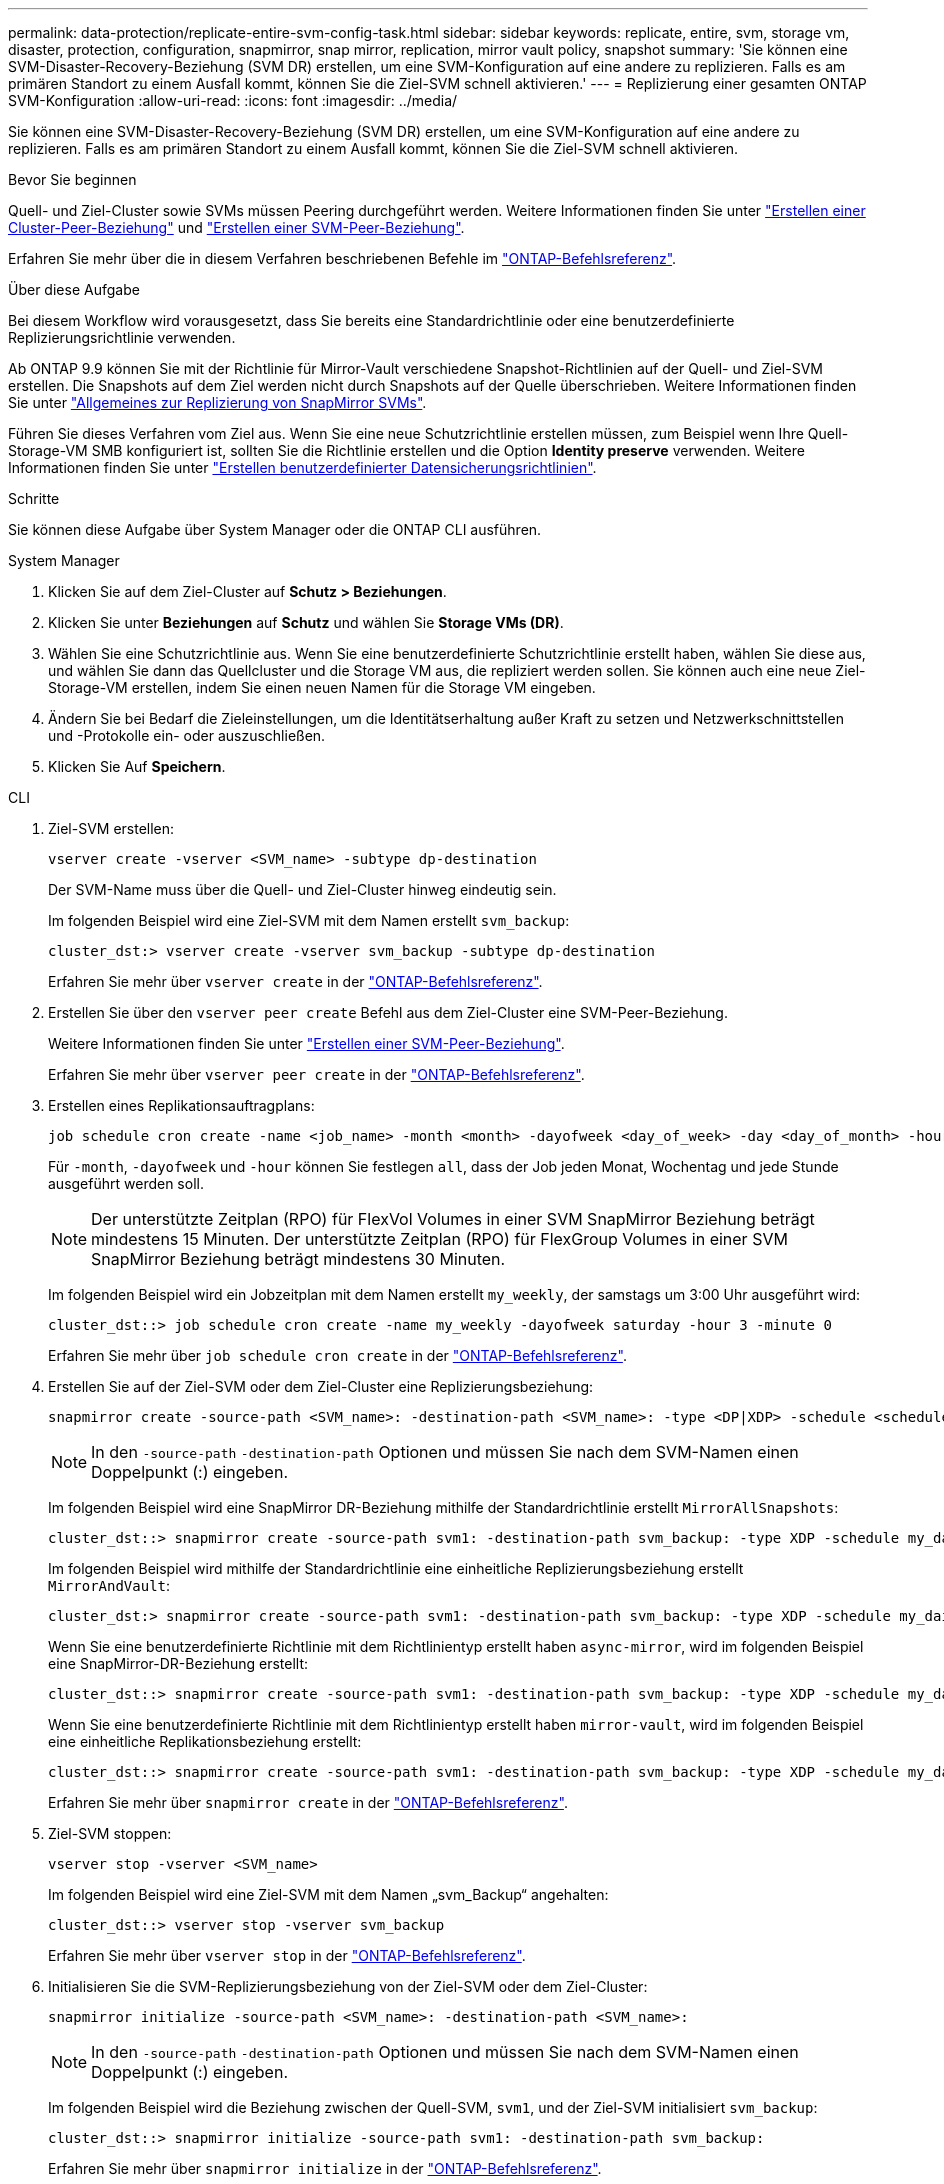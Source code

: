---
permalink: data-protection/replicate-entire-svm-config-task.html 
sidebar: sidebar 
keywords: replicate, entire, svm, storage vm, disaster, protection, configuration, snapmirror, snap mirror, replication, mirror vault policy, snapshot 
summary: 'Sie können eine SVM-Disaster-Recovery-Beziehung (SVM DR) erstellen, um eine SVM-Konfiguration auf eine andere zu replizieren. Falls es am primären Standort zu einem Ausfall kommt, können Sie die Ziel-SVM schnell aktivieren.' 
---
= Replizierung einer gesamten ONTAP SVM-Konfiguration
:allow-uri-read: 
:icons: font
:imagesdir: ../media/


[role="lead"]
Sie können eine SVM-Disaster-Recovery-Beziehung (SVM DR) erstellen, um eine SVM-Konfiguration auf eine andere zu replizieren. Falls es am primären Standort zu einem Ausfall kommt, können Sie die Ziel-SVM schnell aktivieren.

.Bevor Sie beginnen
Quell- und Ziel-Cluster sowie SVMs müssen Peering durchgeführt werden. Weitere Informationen finden Sie unter link:../peering/create-cluster-relationship-93-later-task.html["Erstellen einer Cluster-Peer-Beziehung"] und link:../peering/create-intercluster-svm-peer-relationship-93-later-task.html["Erstellen einer SVM-Peer-Beziehung"].

Erfahren Sie mehr über die in diesem Verfahren beschriebenen Befehle im link:https://docs.netapp.com/us-en/ontap-cli/["ONTAP-Befehlsreferenz"^].

.Über diese Aufgabe
Bei diesem Workflow wird vorausgesetzt, dass Sie bereits eine Standardrichtlinie oder eine benutzerdefinierte Replizierungsrichtlinie verwenden.

Ab ONTAP 9.9 können Sie mit der Richtlinie für Mirror-Vault verschiedene Snapshot-Richtlinien auf der Quell- und Ziel-SVM erstellen. Die Snapshots auf dem Ziel werden nicht durch Snapshots auf der Quelle überschrieben. Weitere Informationen finden Sie unter link:snapmirror-svm-replication-concept.html["Allgemeines zur Replizierung von SnapMirror SVMs"].

Führen Sie dieses Verfahren vom Ziel aus. Wenn Sie eine neue Schutzrichtlinie erstellen müssen, zum Beispiel wenn Ihre Quell-Storage-VM SMB konfiguriert ist, sollten Sie die Richtlinie erstellen und die Option *Identity preserve* verwenden. Weitere Informationen finden Sie unter link:create-custom-replication-policy-concept.html["Erstellen benutzerdefinierter Datensicherungsrichtlinien"].

.Schritte
Sie können diese Aufgabe über System Manager oder die ONTAP CLI ausführen.

[role="tabbed-block"]
====
.System Manager
--
. Klicken Sie auf dem Ziel-Cluster auf *Schutz > Beziehungen*.
. Klicken Sie unter *Beziehungen* auf *Schutz* und wählen Sie *Storage VMs (DR)*.
. Wählen Sie eine Schutzrichtlinie aus. Wenn Sie eine benutzerdefinierte Schutzrichtlinie erstellt haben, wählen Sie diese aus, und wählen Sie dann das Quellcluster und die Storage VM aus, die repliziert werden sollen. Sie können auch eine neue Ziel-Storage-VM erstellen, indem Sie einen neuen Namen für die Storage VM eingeben.
. Ändern Sie bei Bedarf die Zieleinstellungen, um die Identitätserhaltung außer Kraft zu setzen und Netzwerkschnittstellen und -Protokolle ein- oder auszuschließen.
. Klicken Sie Auf *Speichern*.


--
.CLI
--
. Ziel-SVM erstellen:
+
[source, cli]
----
vserver create -vserver <SVM_name> -subtype dp-destination
----
+
Der SVM-Name muss über die Quell- und Ziel-Cluster hinweg eindeutig sein.

+
Im folgenden Beispiel wird eine Ziel-SVM mit dem Namen erstellt `svm_backup`:

+
[listing]
----
cluster_dst:> vserver create -vserver svm_backup -subtype dp-destination
----
+
Erfahren Sie mehr über `vserver create` in der link:https://docs.netapp.com/us-en/ontap-cli/vserver-create.html["ONTAP-Befehlsreferenz"^].

. Erstellen Sie über den `vserver peer create` Befehl aus dem Ziel-Cluster eine SVM-Peer-Beziehung.
+
Weitere Informationen finden Sie unter link:../peering/create-intercluster-svm-peer-relationship-93-later-task.html["Erstellen einer SVM-Peer-Beziehung"].

+
Erfahren Sie mehr über `vserver peer create` in der link:https://docs.netapp.com/us-en/ontap-cli/vserver-peer-create.html["ONTAP-Befehlsreferenz"^].

. Erstellen eines Replikationsauftragplans:
+
[source, cli]
----
job schedule cron create -name <job_name> -month <month> -dayofweek <day_of_week> -day <day_of_month> -hour <hour> -minute <minute>
----
+
Für `-month`, `-dayofweek` und `-hour` können Sie festlegen `all`, dass der Job jeden Monat, Wochentag und jede Stunde ausgeführt werden soll.

+

NOTE: Der unterstützte Zeitplan (RPO) für FlexVol Volumes in einer SVM SnapMirror Beziehung beträgt mindestens 15 Minuten. Der unterstützte Zeitplan (RPO) für FlexGroup Volumes in einer SVM SnapMirror Beziehung beträgt mindestens 30 Minuten.

+
Im folgenden Beispiel wird ein Jobzeitplan mit dem Namen erstellt `my_weekly`, der samstags um 3:00 Uhr ausgeführt wird:

+
[listing]
----
cluster_dst::> job schedule cron create -name my_weekly -dayofweek saturday -hour 3 -minute 0
----
+
Erfahren Sie mehr über `job schedule cron create` in der link:https://docs.netapp.com/us-en/ontap-cli/job-schedule-cron-create.html["ONTAP-Befehlsreferenz"^].

. Erstellen Sie auf der Ziel-SVM oder dem Ziel-Cluster eine Replizierungsbeziehung:
+
[source, cli]
----
snapmirror create -source-path <SVM_name>: -destination-path <SVM_name>: -type <DP|XDP> -schedule <schedule> -policy <policy> -identity-preserve true
----
+

NOTE: In den `-source-path` `-destination-path` Optionen und müssen Sie nach dem SVM-Namen einen Doppelpunkt (:) eingeben.

+
Im folgenden Beispiel wird eine SnapMirror DR-Beziehung mithilfe der Standardrichtlinie erstellt `MirrorAllSnapshots`:

+
[listing]
----
cluster_dst::> snapmirror create -source-path svm1: -destination-path svm_backup: -type XDP -schedule my_daily -policy MirrorAllSnapshots -identity-preserve true
----
+
Im folgenden Beispiel wird mithilfe der Standardrichtlinie eine einheitliche Replizierungsbeziehung erstellt `MirrorAndVault`:

+
[listing]
----
cluster_dst:> snapmirror create -source-path svm1: -destination-path svm_backup: -type XDP -schedule my_daily -policy MirrorAndVault -identity-preserve true
----
+
Wenn Sie eine benutzerdefinierte Richtlinie mit dem Richtlinientyp erstellt haben `async-mirror`, wird im folgenden Beispiel eine SnapMirror-DR-Beziehung erstellt:

+
[listing]
----
cluster_dst::> snapmirror create -source-path svm1: -destination-path svm_backup: -type XDP -schedule my_daily -policy my_mirrored -identity-preserve true
----
+
Wenn Sie eine benutzerdefinierte Richtlinie mit dem Richtlinientyp erstellt haben `mirror-vault`, wird im folgenden Beispiel eine einheitliche Replikationsbeziehung erstellt:

+
[listing]
----
cluster_dst::> snapmirror create -source-path svm1: -destination-path svm_backup: -type XDP -schedule my_daily -policy my_unified -identity-preserve true
----
+
Erfahren Sie mehr über `snapmirror create` in der link:https://docs.netapp.com/us-en/ontap-cli/snapmirror-create.html["ONTAP-Befehlsreferenz"^].

. Ziel-SVM stoppen:
+
[source, cli]
----
vserver stop -vserver <SVM_name>
----
+
Im folgenden Beispiel wird eine Ziel-SVM mit dem Namen „svm_Backup“ angehalten:

+
[listing]
----
cluster_dst::> vserver stop -vserver svm_backup
----
+
Erfahren Sie mehr über `vserver stop` in der link:https://docs.netapp.com/us-en/ontap-cli/vserver-stop.html["ONTAP-Befehlsreferenz"^].

. Initialisieren Sie die SVM-Replizierungsbeziehung von der Ziel-SVM oder dem Ziel-Cluster:
+
[source, cli]
----
snapmirror initialize -source-path <SVM_name>: -destination-path <SVM_name>:
----
+

NOTE: In den `-source-path` `-destination-path` Optionen und müssen Sie nach dem SVM-Namen einen Doppelpunkt (:) eingeben.

+
Im folgenden Beispiel wird die Beziehung zwischen der Quell-SVM, `svm1`, und der Ziel-SVM initialisiert `svm_backup`:

+
[listing]
----
cluster_dst::> snapmirror initialize -source-path svm1: -destination-path svm_backup:
----
+
Erfahren Sie mehr über `snapmirror initialize` in der link:https://docs.netapp.com/us-en/ontap-cli/snapmirror-initialize.html["ONTAP-Befehlsreferenz"^].



--
====